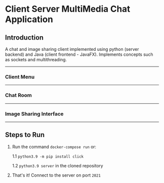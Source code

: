 * Client Server MultiMedia Chat Application

** Introduction
A chat and image sharing client implemented using python (server backend) and Java (client frontend - JavaFX). Implements concepts such as sockets and multithreading.

-----
*** Client Menu
#+html: <p align="center"><img src="https://github.com/Ajmain-Khan/Multimedia-Chat-Client/blob/master/resources/demo/chatMenu.png" /></p>
# [[file:https://github.com/Ajmain-Khan/Multimedia-Chat-Client/blob/master/resources/demo/chatMenu.png]]
-----
*** Chat Room
#+html: <p align="center"><img src="https://github.com/Ajmain-Khan/Multimedia-Chat-Client/blob/master/resources/demo/textChat.png" /></p>
-----
*** Image Sharing Interface
#+html: <p align="center"><img src="https://github.com/Ajmain-Khan/Multimedia-Chat-Client/blob/master/resources/demo/pyImageDemo.gif" /></p>
-----
** Steps to Run

1. Run the command =docker-compose run= or:

    1.1 =python3.9 -m pip install click=
    
    1.2 =python3.9 server= in the cloned repository
2. That's it! Connect to the server on port =2021=
